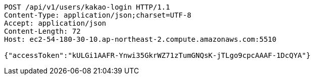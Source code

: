[source,http,options="nowrap"]
----
POST /api/v1/users/kakao-login HTTP/1.1
Content-Type: application/json;charset=UTF-8
Accept: application/json
Content-Length: 72
Host: ec2-54-180-30-10.ap-northeast-2.compute.amazonaws.com:5510

{"accessToken":"kULGi1AAFR-Ynwi35GkrWZ71zTumGNQsK-jTLgo9cpcAAAF-1DcQYA"}
----
